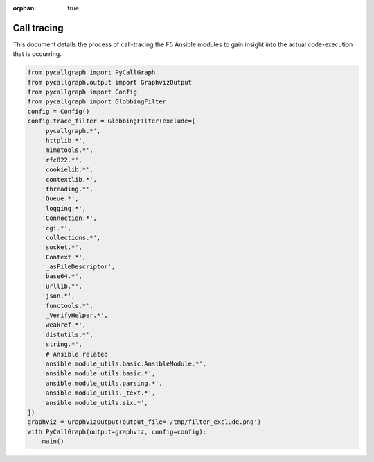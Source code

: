 :orphan: true

Call tracing
============

This document details the process of call-tracing the F5 Ansible modules to gain insight into the actual code-execution that is occurring.

.. code-block:: guess

   from pycallgraph import PyCallGraph
   from pycallgraph.output import GraphvizOutput
   from pycallgraph import Config
   from pycallgraph import GlobbingFilter
   config = Config()
   config.trace_filter = GlobbingFilter(exclude=[
       'pycallgraph.*',
       'httplib.*',
       'mimetools.*',
       'rfc822.*',
       'cookielib.*',
       'contextlib.*',
       'threading.*',
       'Queue.*',
       'logging.*',
       'Connection.*',
       'cgi.*',
       'collections.*',
       'socket.*',
       'Context.*',
       '_asFileDescriptor',
       'base64.*',
       'urllib.*',
       'json.*',
       'functools.*',
       '_VerifyHelper.*',
       'weakref.*',
       'distutils.*',
       'string.*',
        # Ansible related
       'ansible.module_utils.basic.AnsibleModule.*',
       'ansible.module_utils.basic.*',
       'ansible.module_utils.parsing.*',
       'ansible.module_utils._text.*',
       'ansible.module_utils.six.*',
   ])
   graphviz = GraphvizOutput(output_file='/tmp/filter_exclude.png')
   with PyCallGraph(output=graphviz, config=config):
       main()
